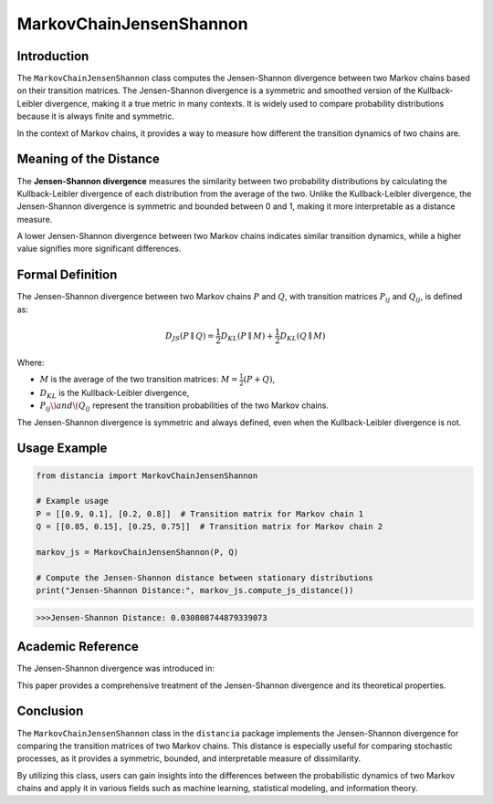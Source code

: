MarkovChainJensenShannon
==========================

Introduction
------------

The ``MarkovChainJensenShannon`` class computes the Jensen-Shannon divergence between two Markov chains based on their transition matrices. The Jensen-Shannon divergence is a symmetric and smoothed version of the Kullback-Leibler divergence, making it a true metric in many contexts. It is widely used to compare probability distributions because it is always finite and symmetric.

In the context of Markov chains, it provides a way to measure how different the transition dynamics of two chains are.

Meaning of the Distance
-----------------------

The **Jensen-Shannon divergence** measures the similarity between two probability distributions by calculating the Kullback-Leibler divergence of each distribution from the average of the two. Unlike the Kullback-Leibler divergence, the Jensen-Shannon divergence is symmetric and bounded between 0 and 1, making it more interpretable as a distance measure.

A lower Jensen-Shannon divergence between two Markov chains indicates similar transition dynamics, while a higher value signifies more significant differences.

Formal Definition
-----------------

The Jensen-Shannon divergence between two Markov chains :math:`P` and :math:`Q`, with transition matrices :math:`P_{ij}` and :math:`Q_{ij}`, is defined as:

.. math::

    D_{JS}(P \parallel Q) = \frac{1}{2} D_{KL}(P \parallel M) + \frac{1}{2} D_{KL}(Q \parallel M)

Where:

- :math:`M` is the average of the two transition matrices: :math:`M = \frac{1}{2}(P + Q)`,
- :math:`D_{KL}` is the Kullback-Leibler divergence,
- :math:`P_{ij} \) and \( Q_{ij}` represent the transition probabilities of the two Markov chains.

The Jensen-Shannon divergence is symmetric and always defined, even when the Kullback-Leibler divergence is not.

Usage Example
-------------


.. code-block:: python

    from distancia import MarkovChainJensenShannon

    # Example usage
    P = [[0.9, 0.1], [0.2, 0.8]]  # Transition matrix for Markov chain 1
    Q = [[0.85, 0.15], [0.25, 0.75]]  # Transition matrix for Markov chain 2

    markov_js = MarkovChainJensenShannon(P, Q)

    # Compute the Jensen-Shannon distance between stationary distributions
    print("Jensen-Shannon Distance:", markov_js.compute_js_distance())



.. code-block:: bash

   >>>Jensen-Shannon Distance: 0.030808744879339073



Academic Reference
------------------

The Jensen-Shannon divergence was introduced in:


This paper provides a comprehensive treatment of the Jensen-Shannon divergence and its theoretical properties.

Conclusion
----------

The ``MarkovChainJensenShannon`` class in the ``distancia`` package implements the Jensen-Shannon divergence for comparing the transition matrices of two Markov chains. This distance is especially useful for comparing stochastic processes, as it provides a symmetric, bounded, and interpretable measure of dissimilarity.

By utilizing this class, users can gain insights into the differences between the probabilistic dynamics of two Markov chains and apply it in various fields such as machine learning, statistical modeling, and information theory.
